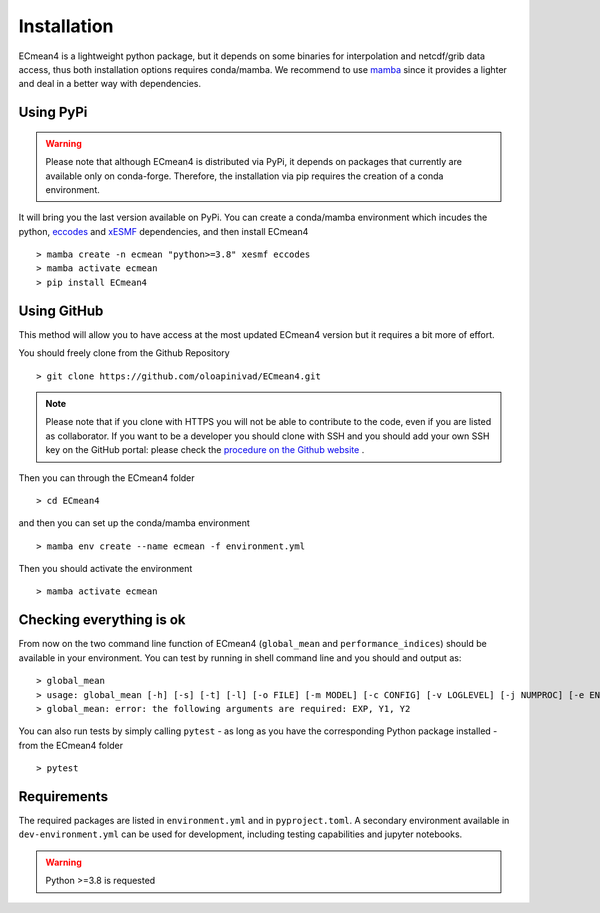 Installation
============


ECmean4 is a lightweight python package, but it depends on some binaries for interpolation and netcdf/grib data access, thus both installation options requires conda/mamba. 
We recommend to use `mamba <https://mamba.readthedocs.io/en/latest/user_guide/mamba.html>`_ since it provides a lighter and deal in a better way with dependencies.

Using PyPi
----------

.. warning::
	Please note that although ECmean4 is distributed via PyPi, it depends on packages that currently are available only on conda-forge. Therefore, the installation via pip requires the creation of a conda environment.


It will bring you the last version available on PyPi.
You can create a conda/mamba environment which incudes the python, `eccodes <https://github.com/ecmwf/eccodes-python>`_ and `xESMF <https://xesmf.readthedocs.io/en/latest/>`_ dependencies, and then install ECmean4 ::

    > mamba create -n ecmean "python>=3.8" xesmf eccodes
    > mamba activate ecmean
    > pip install ECmean4

Using GitHub
------------

This method will allow you to have access at the most updated ECmean4 version but it requires a bit more of effort.

You should freely clone from the Github Repository ::

    > git clone https://github.com/oloapinivad/ECmean4.git
    
.. note ::

    Please note that if you clone with HTTPS you will not be able to contribute to the code, even if you are listed as collaborator.
    If you want to be a developer you should clone with SSH and you should add your own SSH key on the GitHub portal: 
    please check the `procedure on the Github website <https://docs.github.com/en/authentication/connecting-to-github-with-ssh/adding-a-new-ssh-key-to-your-github-account>`_ .

Then you can through the ECmean4 folder ::

    > cd ECmean4

and then you can set up the conda/mamba environment ::

    > mamba env create --name ecmean -f environment.yml

Then you should activate the environment ::

    > mamba activate ecmean


Checking everything is ok
-------------------------

From now on the two command line function of ECmean4 (``global_mean`` and ``performance_indices``) should be available in your environment. 
You can test by running in shell command line and you should and output as::

    > global_mean
    > usage: global_mean [-h] [-s] [-t] [-l] [-o FILE] [-m MODEL] [-c CONFIG] [-v LOGLEVEL] [-j NUMPROC] [-e ENSEMBLE] [-i INTERFACE] EXP Y1 Y2 
    > global_mean: error: the following arguments are required: EXP, Y1, Y2

You can also run tests by simply calling ``pytest`` - as long as you have the corresponding Python package installed - from the ECmean4 folder ::

    > pytest

Requirements
------------

The required packages are listed in ``environment.yml`` and in ``pyproject.toml``.
A secondary environment available in  ``dev-environment.yml`` can be used for development, including testing capabilities and jupyter notebooks. 

.. warning::
	Python >=3.8 is requested




